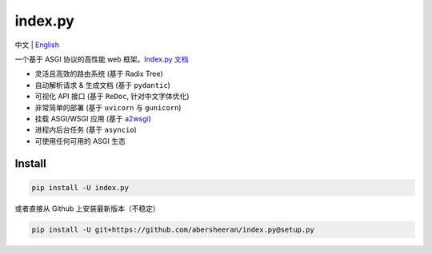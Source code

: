 
index.py
========

中文 | `English <https://github.com/abersheeran/index.py/tree/master/README-en.md>`_


.. image:: https://github.com/abersheeran/index.py/workflows/Test/badge.svg
   :target: https://github.com/abersheeran/index.py/actions?query=workflow%3ATest
   :alt: Github Action Test


.. image:: https://github.com/abersheeran/index.py/workflows/Build%20setup.py/badge.svg
   :target: https://github.com/abersheeran/index.py/actions?query=workflow%3A%22Build+setup.py%22
   :alt: Build setup.py


.. image:: https://github.com/abersheeran/index.py/workflows/Publish%20PyPi/badge.svg
   :target: https://github.com/abersheeran/index.py/actions?query=workflow%3A%22Publish+PyPi%22
   :alt: Publish PyPi


.. image:: https://img.shields.io/pypi/v/index.py
   :target: https://pypi.org/project/index.py/
   :alt: PyPI


.. image:: https://img.shields.io/pypi/pyversions/index.py
   :target: https://img.shields.io/pypi/pyversions/index.py
   :alt: PyPI - Python Version


一个基于 ASGI 协议的高性能 web 框架。\ `Index.py 文档 <https://abersheeran.github.io/index.py/>`_


* 灵活且高效的路由系统 (基于 Radix Tree)
* 自动解析请求 & 生成文档 (基于 ``pydantic``\ )
* 可视化 API 接口 (基于 ``ReDoc``\ , 针对中文字体优化)
* 非常简单的部署 (基于 ``uvicorn`` 与 ``gunicorn``\ )
* 挂载 ASGI/WSGI 应用 (基于 `a2wsgi <https://github.com/abersheeran/a2wsgi/>`_\ )
* 进程内后台任务 (基于 ``asyncio``\ )
* 可使用任何可用的 ASGI 生态

Install
-------

.. code-block:: bash

   pip install -U index.py

或者直接从 Github 上安装最新版本（不稳定）

.. code-block:: bash

   pip install -U git+https://github.com/abersheeran/index.py@setup.py
